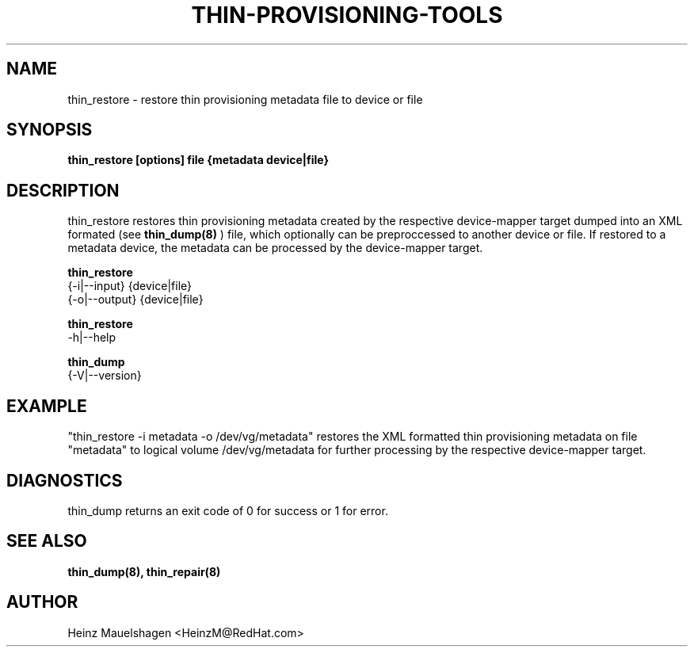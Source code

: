 .TH THIN-PROVISIONING-TOOLS 8 "Thin Provisioning Tools" "Red Hat, Inc." \" -*- nroff -*-
.SH NAME
thin_restore \- restore thin provisioning metadata file to device or file

.SH SYNOPSIS
.B thin_restore [options] file {metadata device|file}

.SH DESCRIPTION
thin_restore restores thin provisioning metadata created by the
respective device-mapper target dumped into an XML formated (see
.B thin_dump(8)
) file, which optionally can be preproccessed to another device or file.
If restored to a metadata device, the metadata can be processed
by the device-mapper target.

.B thin_restore
  {-i|--input} {device|file}
  {-o|--output} {device|file}

.B thin_restore
  -h|--help

.B thin_dump
  {-V|--version}

.SH EXAMPLE
"thin_restore -i metadata -o /dev/vg/metadata"
restores the XML formatted thin provisioning metadata on file "metadata"
to logical volume /dev/vg/metadata for further processing by the
respective device-mapper target.

.SH DIAGNOSTICS
thin_dump returns an exit code of 0 for success or 1 for error.

.SH SEE ALSO
.B thin_dump(8), thin_repair(8)

.SH AUTHOR
Heinz Mauelshagen <HeinzM@RedHat.com>
